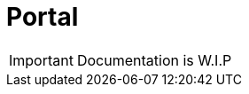 = Portal

IMPORTANT: Documentation is W.I.P

//:leveloffset: +1
//
//include::https://raw.githubusercontent.com/MSO4SC/MSOPortal/master/portal/README.adoc[]
//
//:leveloffset: -1
